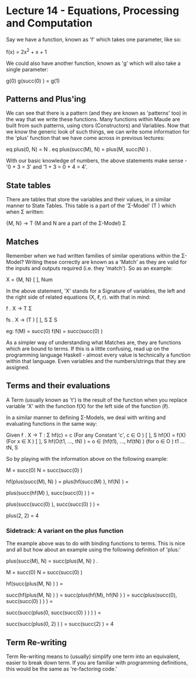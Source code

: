 # Note: 'C-c C-e d' compiles this to a LaTeX document automagically in org mode
# Note: 'C-c C-x C-l' provides in-line representation of LaTeX equations in
#        org mode, provided you have imagemagick or other image generators

* Lecture 14 - Equations, Processing and Computation
Say we have a function, known as 'f' which takes one parameter, like so:

f(x) = 2x^2 + x + 1

We could also have another function, known as 'g' which will also take
a single parameter:

g(0)
g(succ(0) ) = g(1)

** Patterns and Plus'ing
We can see that there is a pattern (and they are known as 'patterns' too) in
the way that we write these functions.  Many functions within Maude are built
from such patterns, using ctors (Constructors) and Variables.  Now that we know
the generic look of such things, we can write some information for the 'plus'
function that we have come across in previous lectures:

eq plus(0, N) = N .
eq plus(succ(M), N) = plus(M, succ(N) ) .

With our basic knowledge of numbers, the above statements make sense -
'0 + 3 = 3' and '1 + 3 = 0 + 4 = 4'.

** State tables
There are tables that store the variables and their values, in a similar manner
to State Tables.  This table is a part of the 'Σ-Model' (T  ) which when
                                                        Σ
written:

{M, N} -> T      (M and N are a part of the Σ-Model)
           Σ

** Matches
Remember when we had written families of similar operations within the Σ-Model?
Writing these correctly are known as a 'Match' as they are valid for the inputs
and outputs required (i.e. they 'match').  So as an example:

X         = {M, N}
 [ ], Num

In the above statement, 'X' stands for a Signature of variables, the left and
the right side of related equations (X, ℓ, r).  with that in mind:

f . X -> T
          Σ

# For a family of functions:
fs . X       -> (T )
      [ ], S      Σ S

eg: f(M) = succ(0)
    f(N) = succ(succ(0) )
# Functions are linked with a term

As a simpler way of understanding what Matches are, they are functions which
are bound to terms.  If this is a little confusing, read up on the programming
language Haskell - almost every value is technically a function within that
language.  Even variables and the numbers/strings that they are assigned.


** Terms and their evaluations
A Term (usually known as 't') is the result of the function when you replace
variable 'X' with the function f(X) for the left side of the function (ℓ).

In a similar manner to defining Σ-Models, we deal with writing and evaluating
functions in the same way:

Given f . X -> T :
                Σ
  hf(c) = c  (For any Constant 'c', c ∈ O      )
                                         [ ], S
  hf(X) = f(X)  (For x ∈ X      )
                          [ ], S
  hf(O(t1, ..., tN) ) = o ∈ (hf(t1), ..., hf(tN) )  (for o ∈ O            )
                                                              t1 ... tN, S

So by playing with the information above on the following example:

M = succ(0)
N = succ(succ(0) )

# Move the functions onto the variables
hf(plus(succ(M), N) ) =
plus(hf(succ(M) ), hf(N) ) =
# now that the function is on 'N' - parse the value from it
plus(succ(hf(M) ), succ(succ(0) ) ) =
# now that the function is on 'M' = parse the value from it
plus(succ(succ(0) ), succ(succ(0) ) ) =
#        |  M   |   |      N      |
plus(2, 2) = 4

*** Sidetrack: A variant on the plus function
The example above was to do with binding functions to terms.  This is nice and
all but how about an example using the following definition of 'plus:'

# We can see that the line below would still be technically correct
plus(succ(M), N) = succ(plus(M, N) ) .

M = succ(0)
N = succ(succ(0) )

hf(succ(plus(M, N) ) ) =
# | right hand side |
succ(hf(plus(M, N) ) ) =
succ(plus(hf(M), hf(N) ) ) =
succ(plus(succ(0), succ(succ(0) ) ) ) =
#        |  M   | |      N      |
# as you can see, the above just before 'M' follows the format of the
# definition given to begin with, so 'succ' and 'plus' are swapped around
succ(succ(plus(0, succ(succ(0) ) ) ) ) =
#            |M| |       N     |
# 'M' changes it's value due to the function given at the beginning of the
# example
succ(succ(plus(0, 2) ) ) =
succ(succ(2) ) = 4

** Term Re-writing
Term Re-writing means to (usually) simplify one term into an equivalent, easier
to break down term.  If you are familiar with programming definitions, this
would be the same as 're-factoring code.'

